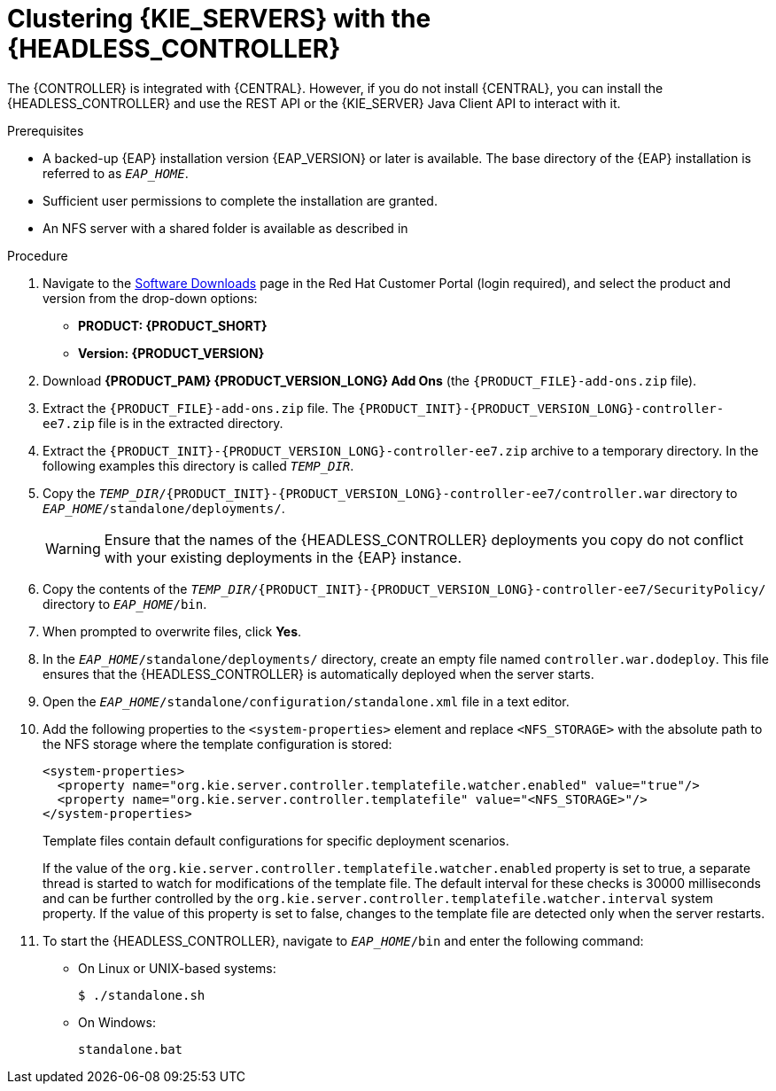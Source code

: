 [id='clustering-headless-controller-proc_{context}']
= Clustering {KIE_SERVERS} with the {HEADLESS_CONTROLLER}

The {CONTROLLER} is integrated with {CENTRAL}. However, if you do not install {CENTRAL}, you can install the {HEADLESS_CONTROLLER} and use the REST API or the {KIE_SERVER} Java Client API to interact with it.

.Prerequisites
* A backed-up {EAP} installation version {EAP_VERSION} or later is available. The base directory of the {EAP} installation is referred to as `__EAP_HOME__`.
* Sufficient user permissions to complete the installation are granted.
* An NFS server with a shared folder is available as described in
ifeval::["{context}" == "execution-server"]
{URL_INSTALLING_AND_CONFIGURING}#nfs-server-configure-proc_clustering-dev[_{INSTALLING_ON_EAP_CLUSTER}_].
endif::[]
ifeval::["{context}" == "clustering-runtime-standalone"]
xref:nfs-server-configure-proc_clustering-dev[].
endif::[]

.Procedure
. Navigate to the https://access.redhat.com/jbossnetwork/restricted/listSoftware.html[Software Downloads] page in the Red Hat Customer Portal (login required), and select the product and version from the drop-down options:

* *PRODUCT: {PRODUCT_SHORT}*
* *Version: {PRODUCT_VERSION}*
. Download *{PRODUCT_PAM} {PRODUCT_VERSION_LONG} Add Ons* (the `{PRODUCT_FILE}-add-ons.zip` file).
. Extract the `{PRODUCT_FILE}-add-ons.zip` file. The `{PRODUCT_INIT}-{PRODUCT_VERSION_LONG}-controller-ee7.zip` file is in the extracted directory.
. Extract the `{PRODUCT_INIT}-{PRODUCT_VERSION_LONG}-controller-ee7.zip` archive to a temporary directory. In the following examples this directory is called `__TEMP_DIR__`.
. Copy the `__TEMP_DIR__/{PRODUCT_INIT}-{PRODUCT_VERSION_LONG}-controller-ee7/controller.war` directory to `__EAP_HOME__/standalone/deployments/`.
+
WARNING: Ensure that the names of the {HEADLESS_CONTROLLER} deployments you copy do not conflict with your existing deployments in the {EAP} instance.

. Copy the contents of the `__TEMP_DIR__/{PRODUCT_INIT}-{PRODUCT_VERSION_LONG}-controller-ee7/SecurityPolicy/` directory to `__EAP_HOME__/bin`.
. When prompted to overwrite files, click *Yes*.
. In the `__EAP_HOME__/standalone/deployments/` directory, create an empty file named `controller.war.dodeploy`. This file ensures that the {HEADLESS_CONTROLLER} is automatically deployed when the server starts.
. Open the `_EAP_HOME_/standalone/configuration/standalone.xml` file in a text editor.
. Add the following properties to the `<system-properties>` element and replace `<NFS_STORAGE>` with the absolute path to the NFS storage where the template configuration is stored:
+
[source]
----
<system-properties>
  <property name="org.kie.server.controller.templatefile.watcher.enabled" value="true"/>
  <property name="org.kie.server.controller.templatefile" value="<NFS_STORAGE>"/>
</system-properties>
----
+
Template files contain default configurations for specific deployment scenarios.
+
If the value of the `org.kie.server.controller.templatefile.watcher.enabled` property is set to true, a separate thread is started to watch for modifications of the template file. The default interval for these checks is 30000 milliseconds and can be further controlled by the `org.kie.server.controller.templatefile.watcher.interval` system property. If the value of this property is set to false, changes to the template file are detected only when the server restarts.

. To start the {HEADLESS_CONTROLLER}, navigate to `__EAP_HOME__/bin` and enter the following command:
** On Linux or UNIX-based systems:
+
[source,bash]
----
$ ./standalone.sh
----
** On Windows:
+
[source,bash]
----
standalone.bat
----
